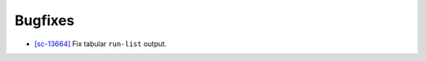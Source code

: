 Bugfixes
--------

-   `[sc-13664] <https://app.shortcut.com/globus/story/13664/>`_
    Fix tabular ``run-list`` output.
